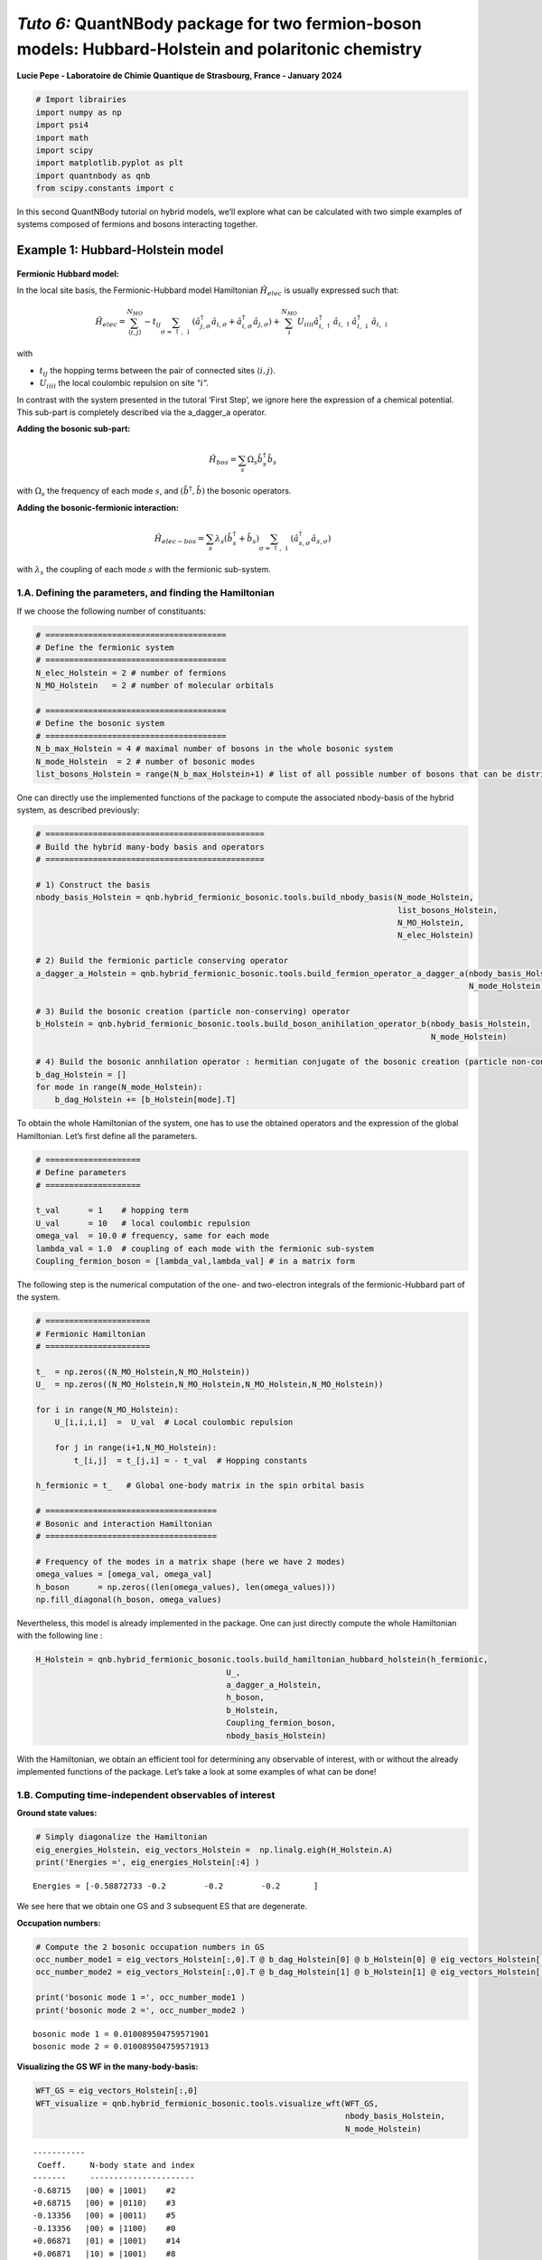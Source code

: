 *Tuto 6:* QuantNBody package for two fermion-boson models: Hubbard-Holstein and polaritonic chemistry
=====================================================================================================

**Lucie Pepe - Laboratoire de Chimie Quantique de Strasbourg, France -
January 2024**

.. code:: ipython3

    # Import librairies 
    import numpy as np 
    import psi4     
    import math
    import scipy 
    import matplotlib.pyplot as plt
    import quantnbody as qnb
    from scipy.constants import c

In this second QuantNBody tutorial on hybrid models, we’ll explore what
can be calculated with two simple examples of systems composed of
fermions and bosons interacting together.

Example 1: Hubbard-Holstein model
---------------------------------


   .. image:: Holstein.png
      :width: 500
      :align: center

**Fermionic Hubbard model:**

In the local site basis, the Fermionic-Hubbard model Hamiltonian
:math:`\hat{H}_{elec}` is usually expressed such that:

.. math::

    
   \hat{H}_{elec} = {\sum_{\langle i,j \rangle}^{N_{MO}} -t_{ij} \sum_{\sigma=\uparrow,\downarrow} (\hat{a}^\dagger_{j,\sigma}\hat{a}_{i,\sigma}+\hat{a}^\dagger_{i,\sigma}\hat{a}_{j,\sigma})} + \color{black}{
   \sum_i^{N_{MO}} U_{iiii} \hat{a}^\dagger_{i,\uparrow}\hat{a}_{i,\uparrow} \hat{a}^\dagger_{i,\downarrow}\hat{a}_{i,\downarrow} 
   }

with
 
-  :math:`t_{ij}` the hopping terms between the pair of connected sites :math:`\langle i, j \rangle`.

-  :math:`U_{iiii}` the local coulombic repulsion on site “:math:`i`”.

In contrast with the system presented in the tutoral ‘First Step’, we
ignore here the expression of a chemical potential. This sub-part is
completely described via the a_dagger_a operator.

**Adding the bosonic sub-part:**

.. math:: 


   \hat{H}_{bos} = \sum_{s} \Omega_s \hat{b}^\dagger_{s} \hat{b}_{s}

with :math:`\Omega_s` the frequency of each mode :math:`s`, and
:math:`(\hat{b}^\dagger,\hat{b})` the bosonic operators.

**Adding the bosonic-fermionic interaction:**

.. math::


   \hat{H}_{elec-bos} = \sum_{s} \lambda_s (\hat{b}^\dagger_{s} + \hat{b}_{s}) \sum_{\sigma=\uparrow,\downarrow} (\hat{a}^\dagger_{s,\sigma}\hat{a}_{s,\sigma}) 

with :math:`\lambda_s` the coupling of each mode :math:`s` with the
fermionic sub-system.

1.A. Defining the parameters, and finding the Hamiltonian
~~~~~~~~~~~~~~~~~~~~~~~~~~~~~~~~~~~~~~~~~~~~~~~~~~~~~~~~~

If we choose the following number of constituants:

.. code:: ipython3

    # ======================================
    # Define the fermionic system
    # ======================================
    N_elec_Holstein = 2 # number of fermions 
    N_MO_Holstein   = 2 # number of molecular orbitals 
    
    # ======================================
    # Define the bosonic system
    # ======================================
    N_b_max_Holstein = 4 # maximal number of bosons in the whole bosonic system 
    N_mode_Holstein  = 2 # number of bosonic modes 
    list_bosons_Holstein = range(N_b_max_Holstein+1) # list of all possible number of bosons that can be distributed in the bosonic modes  

One can directly use the implemented functions of the package to compute
the associated nbody-basis of the hybrid system, as described
previously:

.. code:: ipython3

    # ==============================================
    # Build the hybrid many-body basis and operators
    # ==============================================
    
    # 1) Construct the basis 
    nbody_basis_Holstein = qnb.hybrid_fermionic_bosonic.tools.build_nbody_basis(N_mode_Holstein,
                                                                                list_bosons_Holstein,
                                                                                N_MO_Holstein,
                                                                                N_elec_Holstein)
    
    # 2) Build the fermionic particle conserving operator 
    a_dagger_a_Holstein = qnb.hybrid_fermionic_bosonic.tools.build_fermion_operator_a_dagger_a(nbody_basis_Holstein,
                                                                                               N_mode_Holstein)
    
    # 3) Build the bosonic creation (particle non-conserving) operator 
    b_Holstein = qnb.hybrid_fermionic_bosonic.tools.build_boson_anihilation_operator_b(nbody_basis_Holstein,
                                                                                       N_mode_Holstein)
    
    # 4) Build the bosonic annhilation operator : hermitian conjugate of the bosonic creation (particle non-conserving) operator 
    b_dag_Holstein = []
    for mode in range(N_mode_Holstein):
        b_dag_Holstein += [b_Holstein[mode].T]

To obtain the whole Hamiltonian of the system, one has to use the
obtained operators and the expression of the global Hamiltonian. Let’s
first define all the parameters.

.. code:: ipython3

    # ====================
    # Define parameters
    # ====================
    
    t_val      = 1    # hopping term
    U_val      = 10   # local coulombic repulsion
    omega_val  = 10.0 # frequency, same for each mode
    lambda_val = 1.0  # coupling of each mode with the fermionic sub-system
    Coupling_fermion_boson = [lambda_val,lambda_val] # in a matrix form


The following step is the numerical computation of the one- and
two-electron integrals of the fermionic-Hubbard part of the system.

.. code:: ipython3

    # ======================
    # Fermionic Hamiltonian
    # ======================
    
    t_  = np.zeros((N_MO_Holstein,N_MO_Holstein))
    U_  = np.zeros((N_MO_Holstein,N_MO_Holstein,N_MO_Holstein,N_MO_Holstein))
    
    for i in range(N_MO_Holstein): 
        U_[i,i,i,i]  =  U_val  # Local coulombic repulsion 
        
        for j in range(i+1,N_MO_Holstein): 
            t_[i,j]  = t_[j,i] = - t_val  # Hopping constants
    
    h_fermionic = t_   # Global one-body matrix in the spin orbital basis
    
    # ====================================
    # Bosonic and interaction Hamiltonian
    # ====================================
    
    # Frequency of the modes in a matrix shape (here we have 2 modes)
    omega_values = [omega_val, omega_val]
    h_boson      = np.zeros((len(omega_values), len(omega_values)))
    np.fill_diagonal(h_boson, omega_values)


Nevertheless, this model is already implemented in the package. One can
just directly compute the whole Hamiltonian with the following line :

.. code:: ipython3

    H_Holstein = qnb.hybrid_fermionic_bosonic.tools.build_hamiltonian_hubbard_holstein(h_fermionic,
                                            U_, 
                                            a_dagger_a_Holstein,
                                            h_boson,
                                            b_Holstein,
                                            Coupling_fermion_boson, 
                                            nbody_basis_Holstein) 

With the Hamiltonian, we obtain an efficient tool for determining any
observable of interest, with or without the already implemented
functions of the package. Let’s take a look at some examples of what can
be done!

1.B. Computing time-independent observables of interest
~~~~~~~~~~~~~~~~~~~~~~~~~~~~~~~~~~~~~~~~~~~~~~~~~~~~~~~

**Ground state values:**

.. code:: ipython3

    # Simply diagonalize the Hamiltonian
    eig_energies_Holstein, eig_vectors_Holstein =  np.linalg.eigh(H_Holstein.A)
    print('Energies =', eig_energies_Holstein[:4] )



.. parsed-literal::

    Energies = [-0.58872733 -0.2        -0.2        -0.2       ]


We see here that we obtain one GS and 3 subsequent ES that are
degenerate.

**Occupation numbers:**

.. code:: ipython3

    # Compute the 2 bosonic occupation numbers in GS
    occ_number_mode1 = eig_vectors_Holstein[:,0].T @ b_dag_Holstein[0] @ b_Holstein[0] @ eig_vectors_Holstein[:,0]
    occ_number_mode2 = eig_vectors_Holstein[:,0].T @ b_dag_Holstein[1] @ b_Holstein[1] @ eig_vectors_Holstein[:,0]
    
    print('bosonic mode 1 =', occ_number_mode1 )
    print('bosonic mode 2 =', occ_number_mode2 )



.. parsed-literal::

    bosonic mode 1 = 0.010089504759571901
    bosonic mode 2 = 0.010089504759571913


**Visualizing the GS WF in the many-body-basis:**

.. code:: ipython3

    WFT_GS = eig_vectors_Holstein[:,0]
    WFT_visualize = qnb.hybrid_fermionic_bosonic.tools.visualize_wft(WFT_GS,
                                                                     nbody_basis_Holstein,
                                                                     N_mode_Holstein) 


.. parsed-literal::

    
    	-----------
    	 Coeff.     N-body state and index 
    	-------     ----------------------
    	-0.68715   |00⟩ ⊗ |1001⟩    #2 
    	+0.68715   |00⟩ ⊗ |0110⟩    #3 
    	-0.13356   |00⟩ ⊗ |0011⟩    #5 
    	-0.13356   |00⟩ ⊗ |1100⟩    #0 
    	+0.06871   |01⟩ ⊗ |1001⟩    #14 
    	+0.06871   |10⟩ ⊗ |1001⟩    #8 
    	-0.06871   |01⟩ ⊗ |0110⟩    #15 
    	-0.06871   |10⟩ ⊗ |0110⟩    #9 
    	+0.01995   |10⟩ ⊗ |1100⟩    #6 
    	+0.01995   |01⟩ ⊗ |0011⟩    #17 
    	-0.00683   |11⟩ ⊗ |1001⟩    #26 
    	+0.00683   |11⟩ ⊗ |0110⟩    #27 
    	+0.00676   |10⟩ ⊗ |0011⟩    #11 
    	+0.00676   |01⟩ ⊗ |1100⟩    #12 
    


Here we see that each state is decomposed as the tensor product of the
bosonic part (2 modes here with a different number of bosonic
occupancies, the maximum being 4 bosons) and a fermionic part (2 MO
here, so 4 digits for the 4 associated SOs, with always 2 fermions since
the number of fermionic particles remains unchanged).

1.C. Computing time-dependent observables of interest
~~~~~~~~~~~~~~~~~~~~~~~~~~~~~~~~~~~~~~~~~~~~~~~~~~~~~

Once all the components have been obtained, all the time-dependent
observables can be easily calculated. We need to calculate the evolution
operator for each time step and use it to compute the observables of
interest at each instant. As an example, we’ll concentrate here on the
occupancy number of each mode and fermionic molecular orbital.

.. code:: ipython3

    # ====================
    # Define parameters
    # ====================
    
    # 1) Choose a starting point : a state
    many_body_state = [2,2,1,1,0,0] 
    # Let's put 2 bosons in each mode, and the 2 electrons in the first MO orbital.
    
    # 2) Obtain the associated state in the qnb definition  
    initial_state =  qnb.hybrid_fermionic_bosonic.tools.my_state( many_body_state,
                                                                  nbody_basis_Holstein)
     
    # 3) Define time-dependent parameters
    Nb_points = 1000
    t_fin     = 1e2
    list_t    = np.linspace( start=0, stop=t_fin, num=Nb_points )

.. code:: ipython3

    # ==================================
    # Compute time-dependent populations
    # ==================================
    
    # Initial empty values
    pops_modes = np.zeros(( Nb_points, len(nbody_basis_Holstein[0])), dtype=float)
    dim_H = len(nbody_basis_Holstein)
    
    for time_index in range(Nb_points): 
         
         # Determine the evolution operator in the hybrid many-body basis 
         U = np.zeros((dim_H,dim_H),dtype=np.complex128)
         for k  in range(dim_H):
             U +=  np.exp( -1j * eig_energies_Holstein[k] * list_t[time_index] ) * np.outer( eig_vectors_Holstein[:,k],  eig_vectors_Holstein[:,k].conj())   
         
         # Determine the total wavefunction at each time step
         WF_T = (U @ initial_state)
    
         # Determine the occupation values in each site at each time-step
         for mode in range(len(nbody_basis_Holstein[0])):   
        
            if mode  <= N_mode_Holstein -1 :
                # bosonic modes
                pops_modes[time_index,mode] += (( np.conjugate(WF_T).T) @( b_dag_Holstein[mode].A @ b_Holstein[mode].A) @ WF_T ).real   
            else:
                # fermionic spin-orbitals
                pops_modes[time_index,mode] += (( np.conjugate(WF_T).T @ a_dagger_a_Holstein[mode- N_mode_Holstein,mode- N_mode_Holstein].A @ WF_T)).real
            

.. code:: ipython3

    # ==================================
    # Let's plot the results !
    # ==================================
    
    fig, (ax) = plt.subplots( nrows=2, ncols=1, figsize=(8, 6), sharex=(True) )
    
    # Bosonic population of the 2 modes 
    ax[0].plot( list_t, pops_modes[:,0]  ,  color='yellow', label='1st bosonic mode')
    ax[0].plot( list_t, pops_modes[:,1] ,  color='black', label='2nd bosonic mode')
    ax[0].set_xlim(0, 70)
    ax[0].set_ylim(1.7, 2.1)
    ax[0].grid(ls='--')
    ax[0].legend(loc='upper right',fontsize='medium',  framealpha = 1 ) 
    ax[0].set_ylabel('Populations', size=10)
    ax[0].set_title('Population of bosonic modes', size=15)
    
    # Fermionic populations of the 2 M0 orbitals 
    ax[1].plot( list_t, np.sum(pops_modes[:,2:], axis=1) ,  color='black', ls='dotted', label='total')
    ax[1].plot( list_t, pops_modes[:,2] + pops_modes[:,3] ,  color='red', label='1st MO')  
    ax[1].plot( list_t, pops_modes[:,4] + pops_modes[:,5] ,  color='blue', label='2nd MO')  
     
    ax[1].set_xlim(0, 70)
    ax[1].set_ylim(-0.1, 2.1)
    ax[1].grid(ls='--')
    ax[1].legend(loc='upper right', fontsize='medium',  framealpha = 1 ) 
    ax[1].set_ylabel('Populations', size=10)
    ax[1].set_xlabel('Time $(t^{-1})$ ', size=10)
    ax[1].set_title('Population of molecular orbitals', size=15)





.. parsed-literal::

    Text(0.5, 1.0, 'Population of molecular orbitals')




.. image:: Tuto_Holstein_and_polaritonic_QED_dynamics_32_1.png


Example 2: Polaritonic chemistry
--------------------------------


   .. image:: Cavity.png
      :width: 500
      :align: center

The QuantNBody package makes it possible to simulate polaritonic
chemistry: an electronic structure system (model or ab-initio) in
interaction with the photonic modes of a cavity. Here, as a proof of
principle, we’ll concentrate on reproducing the FCI (Full Configuration
Interaction) results obtained in the following article: `U. Mordovina et
al., Phys. Rev. Res., 2, 023262
(2020) <https://journals.aps.org/prresearch/abstract/10.1103/PhysRevResearch.2.023262>`__.
For this reason, the molecular Hamiltonian here will be a fermi-Hubbard
Hamiltonian.

Let’s first define the parameters of the total Hamiltonian of the system
!

**Electronic (Fermi-Hubbard) Hamiltonian:**

.. math::  \hat{H}_{elec} = - t_0  \sum_{i\sigma} ( \hat{a}^\dagger_{i+1,\sigma} \hat{a}_{i \sigma}  + \hat{a}^\dagger_{i \sigma} \hat{a}_{i+1,\sigma} ) + U \sum_{i}   \hat{n}_{i,\uparrow}\hat{n}_{i,\downarrow} 

With in the local site basis: 

-  :math:`\hat{n}_{i,\sigma} = \hat{a}^\dagger_{i\sigma}\hat{a}_{i\sigma}` the density of a spin-:math:`\sigma` electron on site :math:`i`. 

-  :math:`t_0` and :math:`U` the usual hopping and on-site repulsion constants. 

-  The dipole operator of the system :math:`\hat{d} = \sum_i d_i ( \hat{n}_{i,\uparrow} + \hat{n}_{i,\downarrow} )`

**Cavity as a bosonic bath:**

.. math::  \hat{H}_{bos} =  \sum_{\alpha} \omega_{c,\alpha} \hat{b}^\dagger_{\alpha} \hat{b}_{\alpha} 

Here, :math:`\hat{b}_{\alpha}` and :math:`\hat{b}^\dagger_{\alpha}`
represents the creation and annihilation operators for a cavity mode
with frequency :math:`\omega_{c,\alpha}`.

**Fermion-boson interaction:**

.. math::  \hat{H}_{elec-bos} =   \gamma_{\alpha} \omega_{c,\alpha} \hat{d} (\hat{b}^\dagger_{\alpha} + \hat{b}_{\alpha}) + \gamma_{\alpha}^2  \omega_{c,\alpha} \hat{d}^2 

Here, the coupling parameter :math:`\gamma_{\alpha}` tunes the strength
of the light-matter interaction; here we focus mostly on cases where
:math:`\gamma_{\alpha}` > 0.05, where the system is typically considered
to be in the strong-coupling regime. Note that in the following, every
values will be expressed in :math:`t_0` units (i.e., :math:`t_0 = 1`).

2.A. Defining the parameters, and finding the Hamiltonian
~~~~~~~~~~~~~~~~~~~~~~~~~~~~~~~~~~~~~~~~~~~~~~~~~~~~~~~~~

As a proof-of-principle, we consider as in the reference paper `U.
Mordovina et al., Phys. Rev. Res., 2, 023262
(2020) <https://journals.aps.org/prresearch/abstract/10.1103/PhysRevResearch.2.023262>`__,
a half-filled four site Hubbard chain with an additional dipole coupled
to a single photon cavity mode with frequency
:math:`\omega_{c,\alpha}= 1.028`. Here we consider :math:`\gamma = 0.2`
for the light-matter coupling parameter, representing an ultrastrong
coupling.

.. code:: ipython3

    # ======================================
    # Define the fermionic system
    # ======================================
    N_elec_cavity = 4 # number of fermions 
    N_MO_cavity   = 4 # number of molecular orbitals 
    
    # ======================================
    # Define the bosonic system
    # ======================================
    N_b_max_cavity = 7 # maximal number of bosons in the whole bosonic system 
    N_mode_cavity  = 1 # number of bosonic modes 
    list_bosons_cavity = range(N_b_max_cavity+1) # list of all the possible occupation number values that a bosonic mode can take 
    
    # ======================================
    # Values of the parameters
    # ======================================
    U_val_cavity = 1     # on-site repulsion constant
    t_val_cavity = 0.5   # hopping constant
    gamma_cavity = 0.2   # coupling between bosons and fermions 
    freq_cavity  = 1.028 # cavity frequency 
    broad_cavity = 0.005 # broadening parameter for the GS absoprtion spectrum

Let’s now use the QuantNobdy functions to build the hybrid many-body
basis, the operators, and finally the whole Hamiltonian of the system.

.. code:: ipython3

    # ============================================================
    # Build the hybrid many-body basis, operators and Hamiltonian
    # ============================================================
    
    # 1) Construct the basis 
    nbody_basis_total_cavity  = qnb.hybrid_fermionic_bosonic.tools.build_nbody_basis(N_mode_cavity,
                                                                                     list_bosons_cavity,
                                                                                     N_MO_cavity,
                                                                                     N_elec_cavity )
    dim_H_cavity = len(nbody_basis_total_cavity)
    
    # 2) Build the fermionic particle conserving operator 
    a_dagger_a_cavity  = qnb.hybrid_fermionic_bosonic.tools.build_fermion_operator_a_dagger_a(nbody_basis_total_cavity, 
                                                                                              N_mode_cavity)
    
    # 3) Build the bosonic creation (particle non-conserving) operator 
    b_cavity  = qnb.hybrid_fermionic_bosonic.tools.build_boson_anihilation_operator_b(nbody_basis_total_cavity,
                                                                                      N_mode_cavity)
    
    # 4) Build the bosonic annhilation operator : hermitian conjugate of the bosonic creation (particle non-conserving) operator 
    b_dag_cavity= []
    for mode in range(N_mode_cavity):
        b_dag_cavity += [b_cavity[mode].T]
    
    # 5) Determine the fermionic integrals
    t_cavity       = np.zeros((N_MO_cavity,N_MO_cavity))
    U_ferm_cavity  = np.zeros((N_MO_cavity,N_MO_cavity,N_MO_cavity,N_MO_cavity))
    
    for i in range(N_MO_cavity): 
        U_ferm_cavity[i,i,i,i]  =  U_val_cavity  # Local coulombic repulsion 
      
        for j in range(N_MO_cavity): 
            if j==i : 
                t_cavity[i,j] = 0 
            elif j==i+1 or j == i-1 :
                t_cavity[i,j] = t_cavity[j,i] = - t_val_cavity
    
    h_ferm_cavity = t_cavity  
    
    # 6) Determine the dipole-related parameters 
    
    # values of the dipole integrals and dipole operator (same values than the reference)
    d_op_cavity = scipy.sparse.csr_matrix((dim_H_cavity, dim_H_cavity)) 
    d_integrals = np.zeros((4,4), dtype = float)
    d_integrals[0,0] = -1.5
    d_integrals[1,1] = -0.5
    d_integrals[2,2] = 0.5
    d_integrals[3,3] = 1.5
    d_integrals = np.array(d_integrals)
    
    # define them in a list for the implemented function of the package 
    d_integrals_list    = np.diag(d_integrals)
    cut_off_integral    = 1e-8
    indices_d_integrals = np.transpose((abs(np.array(d_integrals))>cut_off_integral).nonzero())
    
    # determine the dipole operator
    for indices in indices_d_integrals:
        p = indices[0]
        d_op_cavity +=  d_integrals[p,p] * (a_dagger_a_cavity[2*p,2*p] + a_dagger_a_cavity[2*p+1,2*p+1]) 
    
    # 7) Construct the total Hamiltonian 
    H_total_cavity  =  qnb.hybrid_fermionic_bosonic.tools.build_hamiltonian_hubbard_QED(h_ferm_cavity,
                                                                                        U_ferm_cavity, 
                                                                                        a_dagger_a_cavity, 
                                                                                        freq_cavity, 
                                                                                        gamma_cavity, 
                                                                                        d_integrals_list, 
                                                                                        b_cavity, 
                                                                                        nbody_basis_total_cavity)


2.B. Computing time-independent properties
~~~~~~~~~~~~~~~~~~~~~~~~~~~~~~~~~~~~~~~~~~

Let’s now use all the previously calculated ingredients to find the FCI
values obtained in reference `U. Mordovina et al., Phys. Rev. Res., 2,
023262
(2020) <https://journals.aps.org/prresearch/abstract/10.1103/PhysRevResearch.2.023262>`__.

Here, we focus on the case of a half-filled four-site Hubbard chain with
an additional dipole coupled to a single photon cavity mode with
frequency :math:`\omega_{c,\alpha}= 1.028`. We consider here
:math:`\gamma= 0.2` for the light-matter coupling parameter,
representing ultra-strong coupling. For ultra-strong coupling, we have
considered that the maximum number of bosons would be
:math:`N_{B}^{max} = 7`. The values of the dipole in the site basis are
taken here as :math:`d=[-1.5,-0.5, 0.5, 1.5]`. All these parameters are
well defined in the legend of Table 1 (page 3) of `U. Mordovina et al.,
Phys. Rev. Res., 2, 023262
(2020) <https://journals.aps.org/prresearch/abstract/10.1103/PhysRevResearch.2.023262>`__.

**1) Ground state energies:**

All the FCI ground energies are available in Table 1 (page 3) of the
reference paper `U. Mordovina et al., Phys. Rev. Res., 2, 023262
(2020) <https://journals.aps.org/prresearch/abstract/10.1103/PhysRevResearch.2.023262>`__,
where different case of coupling (weak, strong, and ultrastrong) are
indicated. Here, it has been shown that the FCI value of the ground
state energy for the ultrastrong coupling (computed here as an example)
is -1.41864. Let’s calculate this value with the QuantNBody package, by
diagonalizing the Hamiltonian.

.. code:: ipython3

    eig_energies_cavity, eig_vectors_cavity =  np.linalg.eigh(H_total_cavity.A)
    print('Energies =', eig_energies_cavity[:4] )


.. parsed-literal::

    Energies = [-1.41864225 -1.02867613 -1.02867613 -1.02867613]


Here we find the FCI value of the reference `U. Mordovina et al., Phys.
Rev. Res., 2, 023262
(2020) <https://journals.aps.org/prresearch/abstract/10.1103/PhysRevResearch.2.023262>`__.
The ground state is followed by 3 degenerate excited states.

**2) Occupation number of the bosonic mode in the ground state:**

As for the ground state energies, All the FCI occupation numbers of the
bosonic mode of the cavity are available in Table 1 (page 3) of the
reference paper `U. Mordovina et al., Phys. Rev. Res., 2, 023262
(2020) <https://journals.aps.org/prresearch/abstract/10.1103/PhysRevResearch.2.023262>`__,
where different case of coupling (weak, strong, and ultrastrong) are
indicated. Here, it has been shown that the FCI value of the bosonic
mode occupation number for the ultrastrong coupling (computed here as an
example) is 8.69 × 10−3. Let’s calculate this value with the QuantNBody
package, using the computed :math:`\hat{b}` and :math:`\hat{b}^\dagger`
operators :

.. code:: ipython3

    occ_number_cavity = eig_vectors_cavity[:,0].T @ b_dag_cavity[0] @ b_cavity[0] @ eig_vectors_cavity[:,0]
    print('occ_number : ', occ_number_cavity)



.. parsed-literal::

    occ_number :  0.008692558807686324


Here we find again the FCI value of the FCI reference in `U. Mordovina
et al., Phys. Rev. Res., 2, 023262
(2020) <https://journals.aps.org/prresearch/abstract/10.1103/PhysRevResearch.2.023262>`__
with a great accuracy.

**3) Ground-state absorption spectrum:**

As defined in the Eq. 9 of the reference paper `U. Mordovina et al.,
Phys. Rev. Res., 2, 023262
(2020) <https://journals.aps.org/prresearch/abstract/10.1103/PhysRevResearch.2.023262>`__
(page 3), the matter absorption cross section is given by :

.. math::  \sigma(\omega) = 4 \pi \frac{\omega}{c} Im \left( \sum_k \frac{ | \langle \psi_k | \hat{d}| \psi_0  \rangle |^2 } {(\omega_k - \omega_0) - \omega - i \eta }     \right)  

where :math:`|\psi_k \rangle` are many-body eigenstates of
:math:`\hat{H}` with energy :math:`\hbar \omega_k` , :math:`\omega` is
the frequency of incident light, and :math:`\eta= 0.005` is a (small)
broadening parameter accounting for the finite lifetime of the state.
Let’s compute the spectrum depicted in Fig 6.d of Appendix A (page 6) of
the reference paper for the ultrastrong coupling case, using the
parameters define in the related legend.

.. code:: ipython3

    # Make the frequency vary 
    freq_spec_list = np.linspace(1e-6,4.5,700)
    c = 1
    
    # Calculate the cross section
    cross_section = []
    for freq_spec in freq_spec_list:
        somme = 0
        for k in range(dim_H_cavity)  : 
            elem =  ((eig_vectors_cavity[:,k] @ d_op_cavity @ eig_vectors_cavity[:,0])**2.)   / ( (eig_energies_cavity[k] - eig_energies_cavity[0]) - freq_spec - 1j * broad_cavity  ) 
            somme += elem
        cross_section.append( 4* np.pi * ( freq_spec / c) * somme.imag)
    
    # Plotting ! 
    fig, ( bx ) = plt.subplots( nrows=1, ncols=1, figsize=(6, 4), sharex=(True) )
    bx.grid(linestyle='--')   
    
    bx.plot( freq_spec_list, np.log(cross_section) ) 
    #bx.set_yscale('log')
    bx.set_ylabel('log $\sigma$', size=10)
    bx.set_xlabel('$\omega$', size=10)
    #bx.set_ylim(-12.6,2.6)
    plt.tight_layout() 
    plt.show()
    
    # titre 



.. image:: Tuto_Holstein_and_polaritonic_QED_dynamics_52_0.png


Here, we obtain the exact same spectrum than in the reference paper `U.
Mordovina et al., Phys. Rev. Res., 2, 023262
(2020) <https://journals.aps.org/prresearch/abstract/10.1103/PhysRevResearch.2.023262>`__.

